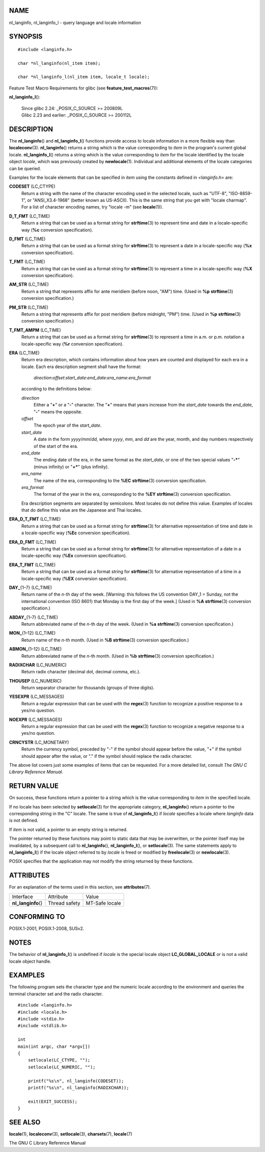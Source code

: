 NAME
====

nl_langinfo, nl_langinfo_l - query language and locale information

SYNOPSIS
========

::

   #include <langinfo.h>

   char *nl_langinfo(nl_item item);

   char *nl_langinfo_l(nl_item item, locale_t locale);

Feature Test Macro Requirements for glibc (see
**feature_test_macros**\ (7)):

**nl_langinfo_l**\ ():

   | Since glibc 2.24: \_POSIX_C_SOURCE >= 200809L
   | Glibc 2.23 and earlier: \_POSIX_C_SOURCE >= 200112L

DESCRIPTION
===========

The **nl_langinfo**\ () and **nl_langinfo_l**\ () functions provide
access to locale information in a more flexible way than
**localeconv**\ (3). **nl_langinfo**\ () returns a string which is the
value corresponding to *item* in the program's current global locale.
**nl_langinfo_l**\ () returns a string which is the value corresponding
to *item* for the locale identified by the locale object *locale*, which
was previously created by **newlocale**\ (1). Individual and additional
elements of the locale categories can be queried.

Examples for the locale elements that can be specified in *item* using
the constants defined in *<langinfo.h>* are:

**CODESET** (LC_CTYPE)
   Return a string with the name of the character encoding used in the
   selected locale, such as "UTF-8", "ISO-8859-1", or "ANSI_X3.4-1968"
   (better known as US-ASCII). This is the same string that you get with
   "locale charmap". For a list of character encoding names, try "locale
   -m" (see **locale**\ (1)).

**D_T_FMT** (LC_TIME)
   Return a string that can be used as a format string for
   **strftime**\ (3) to represent time and date in a locale-specific way
   (**%c** conversion specification).

**D_FMT** (LC_TIME)
   Return a string that can be used as a format string for
   **strftime**\ (3) to represent a date in a locale-specific way
   (**%x** conversion specification).

**T_FMT** (LC_TIME)
   Return a string that can be used as a format string for
   **strftime**\ (3) to represent a time in a locale-specific way
   (**%X** conversion specification).

**AM_STR** (LC_TIME)
   Return a string that represents affix for ante meridiem (before noon,
   "AM") time. (Used in **%p** **strftime**\ (3) conversion
   specification.)

**PM_STR** (LC_TIME)
   Return a string that represents affix for post meridiem (before
   midnight, "PM") time. (Used in **%p** **strftime**\ (3) conversion
   specification.)

**T_FMT_AMPM** (LC_TIME)
   Return a string that can be used as a format string for
   **strftime**\ (3) to represent a time in a.m. or p.m. notation a
   locale-specific way (**%r** conversion specification).

**ERA** (LC_TIME)
   Return era description, which contains information about how years
   are counted and displayed for each era in a locale. Each era
   description segment shall have the format:

      *direction*:*offset*:*start_date*:*end_date*:*era_name*:*era_format*

   according to the definitions below:

   *direction*
      Either a "**+**" or a "**-**" character. The "**+**" means that
      years increase from the *start_date* towards the *end_date*,
      "**-**" means the opposite.

   *offset*
      The epoch year of the *start_date*.

   *start_date*
      A date in the form *yyyy*/*mm*/*dd*, where *yyyy*, *mm*, and *dd*
      are the year, month, and day numbers respectively of the start of
      the era.

   *end_date*
      The ending date of the era, in the same format as the
      *start_date*, or one of the two special values "**-\***" (minus
      infinity) or "**+\***" (plus infinity).

   *era_name*
      The name of the era, corresponding to the **%EC**
      **strftime**\ (3) conversion specification.

   *era_format*
      The format of the year in the era, corresponding to the **%EY**
      **strftime**\ (3) conversion specification.

   Era description segments are separated by semicolons. Most locales do
   not define this value. Examples of locales that do define this value
   are the Japanese and Thai locales.

**ERA_D_T_FMT** (LC_TIME)
   Return a string that can be used as a format string for
   **strftime**\ (3) for alternative representation of time and date in
   a locale-specific way (**%Ec** conversion specification).

**ERA_D_FMT** (LC_TIME)
   Return a string that can be used as a format string for
   **strftime**\ (3) for alternative representation of a date in a
   locale-specific way (**%Ex** conversion specification).

**ERA_T_FMT** (LC_TIME)
   Return a string that can be used as a format string for
   **strftime**\ (3) for alternative representation of a time in a
   locale-specific way (**%EX** conversion specification).

**DAY\_**\ {1–7} (LC_TIME)
   Return name of the *n*-th day of the week. [Warning: this follows the
   US convention DAY_1 = Sunday, not the international convention (ISO
   8601) that Monday is the first day of the week.] (Used in **%A**
   **strftime**\ (3) conversion specification.)

**ABDAY\_**\ {1–7} (LC_TIME)
   Return abbreviated name of the *n*-th day of the week. (Used in
   **%a** **strftime**\ (3) conversion specification.)

**MON\_**\ {1–12} (LC_TIME)
   Return name of the *n*-th month. (Used in **%B** **strftime**\ (3)
   conversion specification.)

**ABMON\_**\ {1–12} (LC_TIME)
   Return abbreviated name of the *n*-th month. (Used in **%b**
   **strftime**\ (3) conversion specification.)

**RADIXCHAR** (LC_NUMERIC)
   Return radix character (decimal dot, decimal comma, etc.).

**THOUSEP** (LC_NUMERIC)
   Return separator character for thousands (groups of three digits).

**YESEXPR** (LC_MESSAGES)
   Return a regular expression that can be used with the **regex**\ (3)
   function to recognize a positive response to a yes/no question.

**NOEXPR** (LC_MESSAGES)
   Return a regular expression that can be used with the **regex**\ (3)
   function to recognize a negative response to a yes/no question.

**CRNCYSTR** (LC_MONETARY)
   Return the currency symbol, preceded by "-" if the symbol should
   appear before the value, "+" if the symbol should appear after the
   value, or "." if the symbol should replace the radix character.

The above list covers just some examples of items that can be requested.
For a more detailed list, consult *The GNU C Library Reference Manual*.

RETURN VALUE
============

On success, these functions return a pointer to a string which is the
value corresponding to *item* in the specified locale.

If no locale has been selected by **setlocale**\ (3) for the appropriate
category, **nl_langinfo**\ () return a pointer to the corresponding
string in the "C" locale. The same is true of **nl_langinfo_l**\ () if
*locale* specifies a locale where *langinfo* data is not defined.

If *item* is not valid, a pointer to an empty string is returned.

The pointer returned by these functions may point to static data that
may be overwritten, or the pointer itself may be invalidated, by a
subsequent call to **nl_langinfo**\ (), **nl_langinfo_l**\ (), or
**setlocale**\ (3). The same statements apply to **nl_langinfo_l**\ ()
if the locale object referred to by *locale* is freed or modified by
**freelocale**\ (3) or **newlocale**\ (3).

POSIX specifies that the application may not modify the string returned
by these functions.

ATTRIBUTES
==========

For an explanation of the terms used in this section, see
**attributes**\ (7).

=================== ============= ==============
Interface           Attribute     Value
**nl_langinfo**\ () Thread safety MT-Safe locale
=================== ============= ==============

CONFORMING TO
=============

POSIX.1-2001, POSIX.1-2008, SUSv2.

NOTES
=====

The behavior of **nl_langinfo_l**\ () is undefined if *locale* is the
special locale object **LC_GLOBAL_LOCALE** or is not a valid locale
object handle.

EXAMPLES
========

The following program sets the character type and the numeric locale
according to the environment and queries the terminal character set and
the radix character.

::

   #include <langinfo.h>
   #include <locale.h>
   #include <stdio.h>
   #include <stdlib.h>

   int
   main(int argc, char *argv[])
   {
       setlocale(LC_CTYPE, "");
       setlocale(LC_NUMERIC, "");

       printf("%s\n", nl_langinfo(CODESET));
       printf("%s\n", nl_langinfo(RADIXCHAR));

       exit(EXIT_SUCCESS);
   }

SEE ALSO
========

**locale**\ (1), **localeconv**\ (3), **setlocale**\ (3),
**charsets**\ (7), **locale**\ (7)

The GNU C Library Reference Manual
